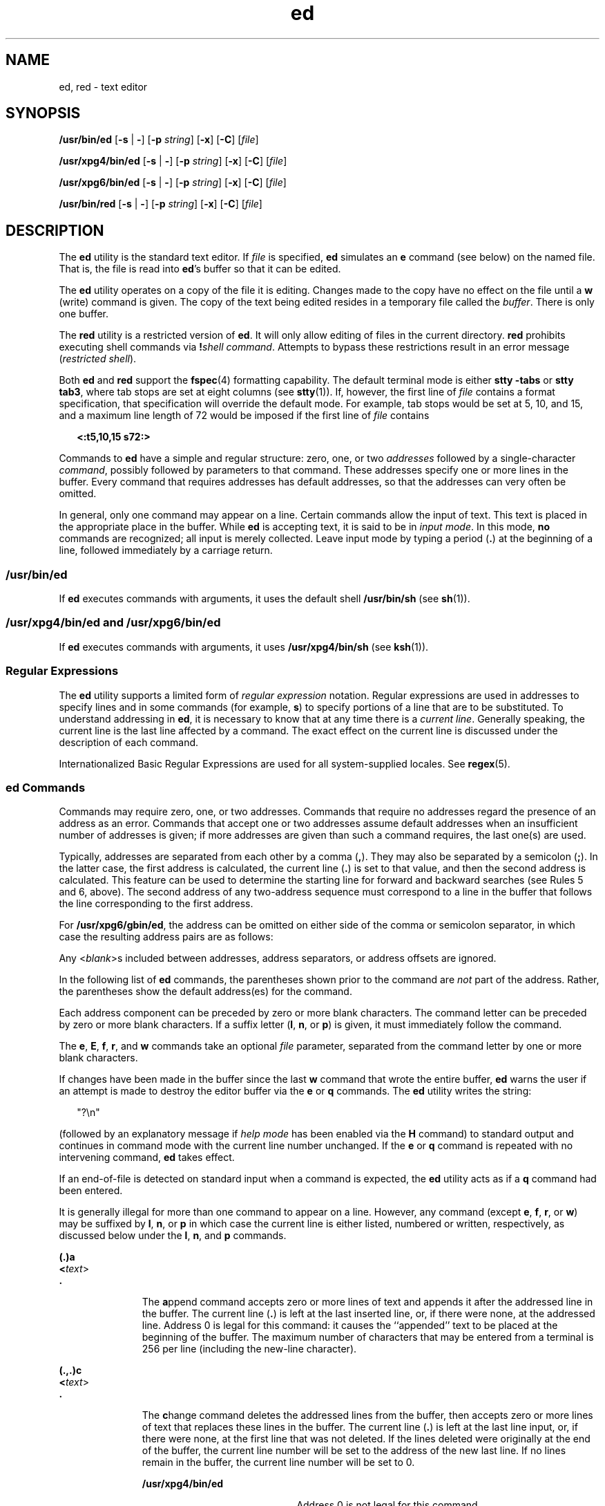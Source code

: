 '\" te
.\" Copyright 1989 AT&T  Copyright (c) 2003, Sun Microsystems, Inc.
.\" Copyright (c) 2012-2013, J. Schilling
.\" Copyright (c) 2013, Andreas Roehler
.\" Portions Copyright (c) 1992, X/Open Company Limited  All Rights Reserved
.\"
.\" Sun Microsystems, Inc. gratefully acknowledges The Open Group for
.\" permission to reproduce portions of its copyrighted documentation.
.\" Original documentation from The Open Group can be obtained online
.\" at http://www.opengroup.org/bookstore/.
.\"
.\" The Institute of Electrical and Electronics Engineers and The Open Group,
.\" have given us permission to reprint portions of their documentation.
.\"
.\" In the following statement, the phrase "this text" refers to portions
.\" of the system documentation.
.\"
.\" Portions of this text are reprinted and reproduced in electronic form in
.\" the Sun OS Reference Manual, from IEEE Std 1003.1, 2004 Edition, Standard
.\" for Information Technology -- Portable Operating System Interface (POSIX),
.\" The Open Group Base Specifications Issue 6, Copyright (C) 2001-2004 by the
.\" Institute of Electrical and Electronics Engineers, Inc and The Open Group.
.\" In the event of any discrepancy between these versions and the original
.\" IEEE and The Open Group Standard, the original IEEE and The Open Group
.\" Standard is the referee document.
.\"
.\" The original Standard can be obtained online at
.\" http://www.opengroup.org/unix/online.html.
.\"
.\" This notice shall appear on any product containing this material.
.\"
.\" CDDL HEADER START
.\"
.\" The contents of this file are subject to the terms of the
.\" Common Development and Distribution License ("CDDL"), version 1.0.
.\" You may only use this file in accordance with the terms of version
.\" 1.0 of the CDDL.
.\"
.\" A full copy of the text of the CDDL should have accompanied this
.\" source.  A copy of the CDDL is also available via the Internet at
.\" http://www.opensource.org/licenses/cddl1.txt
.\"
.\" When distributing Covered Code, include this CDDL HEADER in each
.\" file and include the License file at usr/src/OPENSOLARIS.LICENSE.
.\" If applicable, add the following below this CDDL HEADER, with the
.\" fields enclosed by brackets "[]" replaced with your own identifying
.\" information: Portions Copyright [yyyy] [name of copyright owner]
.\"
.\" CDDL HEADER END
.TH ed 1 "10 Dec 2003" "SunOS 5.11" "User Commands"
.SH NAME
ed, red \- text editor
.SH SYNOPSIS
.LP
.nf
\fB/usr/bin/ed\fR [\fB-s\fR | \fB-\fR] [\fB-p\fR \fIstring\fR] [\fB-x\fR] [\fB-C\fR] [\fIfile\fR]
.fi

.LP
.nf
\fB/usr/xpg4/bin/ed\fR [\fB-s\fR | \fB-\fR] [\fB-p\fR \fIstring\fR] [\fB-x\fR] [\fB-C\fR] [\fIfile\fR]
.fi

.LP
.nf
\fB/usr/xpg6/bin/ed\fR [\fB-s\fR | \fB-\fR] [\fB-p\fR \fIstring\fR] [\fB-x\fR] [\fB-C\fR] [\fIfile\fR]
.fi

.LP
.nf
\fB/usr/bin/red\fR [\fB-s\fR | \fB-\fR] [\fB-p\fR \fIstring\fR] [\fB-x\fR] [\fB-C\fR] [\fIfile\fR]
.fi

.SH DESCRIPTION
.sp
.LP
The
.B ed
utility is the standard text editor. If
.I file
is
specified,
.B ed
simulates an
.B e
command (see below) on the named
file. That is, the file is read into
.BR ed 's
buffer so that it can be
edited.
.sp
.LP
The
.B ed
utility operates on a copy of the file it is editing. Changes
made to the copy have no effect on the file until a
.B w
(write) command
is given. The copy of the text being edited resides in a temporary file
called the
.IR buffer .
There is only one buffer.
.sp
.LP
The
.B red
utility is a restricted version of
.BR ed .
It will only
allow editing of files in the current directory.
.B red
prohibits
executing shell commands via \fB!\fIshell command\fR. Attempts to bypass
these restrictions result in an error message
.RI ( "restricted shell" ).
.sp
.LP
Both
.B ed
and
.B red
support the
.BR fspec (4)
formatting
capability. The default terminal mode is either
.B "stty -tabs"
or
.BR "stty tab3" ,
where tab stops are set at eight columns (see
.BR stty (1)).
If, however, the first line of
.I file
contains a format
specification, that specification will override the default mode. For
example, tab stops would be set at 5, 10, and 15, and a maximum line length
of 72 would be imposed if the first line of
.I file
contains
.sp
.in +2
.nf
\fB<:t5,10,15 s72:>\fR
.fi
.in -2
.sp

.sp
.LP
Commands to
.B ed
have a simple and regular structure: zero, one, or two
.I addresses
followed by a single-character
.IR command ,
possibly
followed by parameters to that command. These addresses specify one or more
lines in the buffer. Every command that requires addresses has default
addresses, so that the addresses can very often be omitted.
.sp
.LP
In general, only one command may appear on a line. Certain commands allow
the input of text. This text is placed in the appropriate place in the
buffer. While
.B ed
is accepting text, it is said to be in
.IR "input mode" .
In this mode,
.B no
commands are recognized; all input is merely
collected. Leave input mode by typing a period
.RB ( \&. )
at the beginning
of a line, followed immediately by a carriage return.
.SS "/usr/bin/ed"
.sp
.LP
If
.B ed
executes commands with arguments, it uses the default shell
.B /usr/bin/sh
(see
.BR sh (1)).
.SS "/usr/xpg4/bin/ed and /usr/xpg6/bin/ed"
.sp
.LP
If
.B ed
executes commands with arguments, it uses
.B /usr/xpg4/bin/sh
(see
.BR ksh (1)).
.SS "Regular Expressions"
.sp
.LP
The
.B ed
utility supports a limited form of
.IR "regular expression"
notation. Regular expressions are used in addresses to specify lines and in
some commands (for example,
.BR s )
to specify portions of a line that are
to be substituted. To understand addressing in
.BR ed ,
it is necessary to
know that at any time there is a
.IR "current line" .
Generally speaking, the
current line is the last line affected by a command. The exact effect on the
current line is discussed under the description of each command.
.sp
.LP
Internationalized Basic Regular Expressions are used for all
system-supplied locales. See
.BR regex (5).
.SS "ed Commands"
.sp
.LP
Commands may require zero, one, or two addresses. Commands that require no
addresses regard the presence of an address as an error. Commands that
accept one or two addresses assume default addresses when an insufficient
number of addresses is given; if more addresses are given than such a
command requires, the last one(s) are used.
.sp
.LP
Typically, addresses are separated from each other by a comma
.RB ( , ).
They may also be separated by a semicolon
.RB ( ; ).
In the latter case, the
first address is calculated, the current line
.RB ( \&. )
is set to that
value, and then the second address is calculated. This feature can be used
to determine the starting line for forward and backward searches (see Rules
5 and 6, above). The second address of any two-address sequence must
correspond to a line in the buffer that follows the line corresponding to
the first address.
.sp
.LP
For
.BR /usr/xpg6/gbin/ed ,
the address can be omitted on either side of
the comma or semicolon separator, in which case the resulting address pairs
are as follows:
.sp

.sp
.TS
tab() box;
cw(2.75i) |cw(2.75i)
lw(2.75i) |lw(2.75i)
.
SpecifiedResulting
_
,1 , $
_
, addr1 , addr
_
addr ,addr , addr
_
;1 ; $
_
; addr1 ; addr
_
addr ;addr ; addr
.TE

.sp
.LP
Any
.RI < blank >s
included between addresses, address separators, or
address offsets are ignored.
.sp
.LP
In the following list of
.B ed
commands, the parentheses shown prior to
the command are
.I not
part of the address. Rather, the parentheses show
the default address(es) for the command.
.sp
.LP
Each address component can be preceded by zero or more blank characters.
The command letter can be preceded by zero or more blank characters. If a
suffix letter
.RB ( l ,
.BR n ,
or
.BR p )
is given, it must immediately
follow the command.
.sp
.LP
The
.BR e ,
.BR E ,
.BR f ,
.BR r ,
and
.B w
commands take an
optional
.I file
parameter, separated from the command letter by one or
more blank characters.
.sp
.LP
If changes have been made in the buffer since the last
.B w
command that
wrote the entire buffer,
.B ed
warns the user if an attempt is made to
destroy the editor buffer via the
.B e
or
.B q
.RB "commands. The" " ed"
utility writes the string:
.sp
.in +2
.nf
"?\en"
.fi
.in -2
.sp

.sp
.LP
(followed by an explanatory message if
.I "help mode"
has been enabled via
the
.B H
command) to standard output and continues in command mode with
the current line number unchanged. If the
.B e
or
.B q
command is
repeated with no intervening command,
.B ed
takes effect.
.sp
.LP
If an end-of-file is detected on standard input when a command is expected,
the
.B ed
utility acts as if a
.B q
command had been entered.
.sp
.LP
It is generally illegal for more than one command to appear on a line.
However, any command (except
.BR e ,
.BR f ,
.BR r ,
or
.BR w )
may be
suffixed by
.BR l ,
.BR n ,
or
.B p
in which case the current line is
either listed, numbered or written, respectively, as discussed below under
the
.BR l ,
.BR n ,
and
.B p
commands.
.sp
.ne 2
.mk
.na
.B (.)a
.ad
.br
.na
\fB<\fItext\fR>\fR
.ad
.br
.na
\fB\&.\fR
.ad
.RS 11n
.rt
The
.BR a ppend
command accepts zero or more lines of text and appends it
after the addressed line in the buffer. The current line (\fB\&.\fR) is left
at the last inserted line, or, if there were none, at the addressed line.
Address 0 is legal for this command: it causes the ``appended'' text to be
placed at the beginning of the buffer. The maximum number of characters that
may be entered from a terminal is 256 per line (including the new-line
character).
.RE

.sp
.ne 2
.mk
.na
.B (.,.)c
.ad
.br
.na
\fB<\fItext\fR>\fR
.ad
.br
.na
\fB\&.\fR
.ad
.RS 11n
.rt
The
.BR c hange
command deletes the addressed lines from the buffer, then
accepts zero or more lines of text that replaces these lines in the buffer.
The current line (\fB\&.\fR) is left at the last line input, or, if there
were none, at the first line that was not deleted. If the lines deleted were
originally at the end of the buffer, the current line number will be set to
the address of the new last line. If no lines remain in the buffer, the
current line number will be set to 0.
.sp
.ne 2
.mk
.na
.B /usr/xpg4/bin/ed
.ad
.RS 20n
.rt
Address 0 is not legal for this command.
.RE

.sp
.ne 2
.mk
.na
.B /usr/xpg6/bin/ed
.ad
.RS 20n
.rt
Address 0 is valid for this command. It is interpreted as if the address 1
were specified.
.RE

.RE

.sp
.ne 2
.mk
.na
.B C
.ad
.RS 11n
.rt
Same as the
.B X
command, described later, except that
.B ed
assumes
all text read in for the
.B e
and
.B r
commands is encrypted unless a
null key is typed in.
.RE

.sp
.ne 2
.mk
.na
.B (.,.)d
.ad
.RS 11n
.rt
The
.BR d elete
command deletes the addressed lines from the buffer. The
line after the last line deleted becomes the current line. If the lines
deleted were originally at the end of the buffer, the new last line becomes
the current line. If no lines remain in the buffer, the current line number
will be set to 0.
.RE

.sp
.ne 2
.mk
.na
.B e
.I file
.ad
.RS 11n
.rt
The
.BR e dit
command deletes the entire contents of the buffer and then
reads the contents of
.I file
into the buffer. The current line
(\fB\&.\fR) is set to the last line of the buffer. If
.I file
is not
given, the currently remembered file name, if any, is used (see the
.B f
command). The number of bytes read will be written to standard output,
unless the
.B -s
option was specified, in the following format:
.sp
\fB"%d\en"\fR <\fInumber of bytes read\fR>
.sp
.I file
is remembered for possible use as a default file name in
subsequent
.BR e ,
.BR E ,
.BR r ,
and
.B w
commands. If
.I file
is
replaced by
.BR ! ,
the rest of the line is taken to be a shell (
.BR sh (1))
command whose output is to be read. Such a shell command is
.I not
remembered as the current file name.  See also DIAGNOSTICS below.
All marks are discarded upon the completion of a successful
.B e
command.
If the buffer has changed since the last time the entire buffer was written,
the user is warned, as described previously.
.RE

.sp
.ne 2
.mk
.na
.B E
.I file
.ad
.RS 11n
.rt
The
.BR E "dit command is like"
.BR e ,
except that the editor does not
check to see if any changes have been made to the buffer since the last
.B w
command.
.RE

.sp
.ne 2
.mk
.na
.B f
.I file
.ad
.RS 11n
.rt
If \fIfile\fR is given, the
.B f
command changes the currently
remembered path name to
.IR file .
Whether the name is changed or not, the
.B f
command then writes the (possibly new) currently remembered path
name to the standard output in the following format:
.sp
\fB"%s\en"\fIpathname\fR
.sp
The current line number is unchanged.
.RE

.sp
.ne 2
.mk
.na
\fB(1,$)g/\fIRE\fB/\fIcommand list\fR
.ad
.RS 26n
.rt
In the
.BR g lobal
command, the first step is to mark every line that
matches the given
.IR RE .
Then, for every such line, the given \fIcommand list\fR is executed with the current line (\fB\&.\fR) initially set to that
line. When the
.B g
command completes, the current line number has the
value assigned by the last command in the command list. If there were no
matching lines, the current line number is not changed. A single command or
the first of a list of commands appears on the same line as the global
command. All lines of a multi-line list except the last line must be ended
with a backslash (\fB\e\fR\|);
.BR a ,
.BR i ,
and
.B c
commands and
associated input are permitted. The \fB\&.\fR terminating input mode may be
omitted if it would be the last line of the
.IR "command list" .
An empty
.I command list
is equivalent to the
.B p
command. The
.BR g ,
.BR G ,
.BR v ,
.BR V ,
and
.B !
commands are
.I not
permitted in
the
.IR "command list" .
See also the NOTES and the last paragraph before
FILES below. Any character other than space or newline can be used instead
of a slash to delimit the
.IR RE .
Within the
.IR RE ,
the
.IR RE
delimiter itself can be used as a literal character if it is preceded by a
backslash.
.RE

.sp
.ne 2
.mk
.na
\fB(1,$)G/\fIRE\fB/\fR
.ad
.RS 26n
.rt
In the interactive
.BR G lobal
command, the first step is to mark every
line that matches the given
.IR RE .
Then, for every such line, that line
is written to standard output, the current line (\fB\&.\fR) is changed to
that line, and any
.I one
command (other than one of the
.BR a ,
.BR c ,
.BR i ,
.BR g ,
.BR G ,
.BR v ,
and
.B V
commands) may be
input and is executed. After the execution of that command, the next marked
.RB "line is written, and so on. A new-line acts as a null command. An" " &"
causes the re-execution of the most recent non-null command executed within
the current invocation of
.BR G .
.B Note:
The commands input as part
of the execution of the
.B G
command may address and affect
.BR any
lines in the buffer. The final value of the current line number is the value
set by the last command successfully executed. (Notice that the last command
successfully executed is the
.B G
command itself if a command fails or
the null command is specified.) If there were no matching lines, the current
line number is not changed. The
.B G
command can be terminated by a
.B SIGINT
signal. The
.B G
command can be terminated by an interrupt
signal (ASCII DEL or BREAK). Any character other than space or newline can
be used instead of a slash to delimit the
.IR RE .
Within the
.IR RE ,
the
.I RE
delimiter itself can be used as a literal character if it is
preceded by a backslash.
.RE

.sp
.ne 2
.mk
.na
.B h
.ad
.RS 26n
.rt
The
.B help
command gives a short error message that explains the reason
for the most recent
.B ?
diagnostic. The current line number is
unchanged.
.RE

.sp
.ne 2
.mk
.na
.B H
.ad
.RS 26n
.rt
The
.B Help
command causes
.B ed
to enter a mode in which error
messages are written for all subsequent
.B ?
diagnostics. It also
explains the previous
.B ?
if there was one. The
.B H
command
alternately turns this mode on and off; it is initially off. The current
line number is unchanged.
.RE

.sp
.ne 2
.mk
.na
.B (.,.)i
.ad
.br
.na
\fB<\fItext\fR>\fR
.ad
.br
.na
\fB\&.\fR
.ad
.RS 26n
.rt
The
.B insert
command accepts zero or more lines of text and inserts it
before the addressed line in the buffer. The current line (\fB\&.\fR) is
left at the last inserted line, or, if there were none, at the addressed
line. This command differs from the
.B a
command only in the placement of
the input text. The maximum number of characters that may be entered from a
terminal is 256 per line (including the new-line character).
.sp
.ne 2
.mk
.na
.B /usr/xpg4/bin/ed
.ad
.RS 20n
.rt
Address 0 is not legal for this command.
.RE

.sp
.ne 2
.mk
.na
.B /usr/xpg6/bin/ed
.ad
.RS 20n
.rt
Address 0 is valid for this command. It is interpreted as if the address 1
were specified.
.RE

.RE

.sp
.ne 2
.mk
.na
.B (.,.+1)j
.ad
.RS 26n
.rt
The
.BR j "oin command joins contiguous lines by removing the appropriate"
new-line characters. If exactly one address is given, this command does
nothing. If lines are joined, the current line number is set to the address
of the joined line. Otherwise, the current line number is unchanged.
.RE

.sp
.ne 2
.mk
.na
.BI (.)k x
.ad
.RS 26n
.rt
The mar\fBk\fR command marks the addressed line with name
.IR x ,
which
must be an ASCII lower-case letter
.RB ( a-z ).
The address
.BI ' x
then addresses this line. The current line (\fB\&.\fR) is
unchanged.
.RE

.sp
.ne 2
.mk
.na
.B (.,.)l
.ad
.RS 26n
.rt
The
.B l
command writes to standard output the addressed lines in a
visually unambiguous form. The characters ( \fB\e\e\fR, \fB\ea\fR,
\fB\eb\fR, \fB\ef\fR, \fB\er\fR, \fB\et\fR, \fB\ev\fR) are written as the
corresponding escape sequence. The \fB\en\fR in that table is not
applicable. Non-printable characters not in the table are written as one
three-digit octal number (with a preceding backslash character) for each
byte in the character, with the most significant byte first.
.sp
Long lines are folded, with the point of folding indicated by writing
backslash/newline character. The length at which folding occurs is
unspecified, but should be appropriate for the output device. The end of
each line is marked with a
.BR $ .
When using the
.BR /usr/xpg6/bin/ed
command, the end of each line is marked with a
.B $
due to folding, and
.B $
characters within the text are written with a preceding backslash.
An
.B l
command can be appended to any other command other than
.BR e ,
.BR E ,
.BR f ,
.BR q ,
.BR Q ,
.BR r ,
.BR w ,
or
.BR ! .
The
current line number is set to the address of the last line written.
.RE

.sp
.ne 2
.mk
.na
.BI (.,.)m a
.ad
.RS 26n
.rt
The
.BR m ove
command repositions the addressed line(s) after the line
addressed by
.IR a .
Address 0 is legal for
.I a
and causes the
addressed line(s) to be moved to the beginning of the file. It is an error
if address
.I a
falls within the range of moved lines. The current line
(\fB\&.\fR) is left at the last line moved.
.RE

.sp
.ne 2
.mk
.na
.B (.,.)n
.ad
.RS 26n
.rt
The
.BR n "umber command writes the addressed lines, preceding each line by"
its line number and a tab character. The current line (\fB\&.\fR) is left at
the last line written. The
.B n
command may be appended to any command
other than
.BR e ,
.BR E ,
.BR f ,
.BR q ,
.BR Q ,
.BR r ,
.BR w ,
or
.BR ! .
.RE

.sp
.ne 2
.mk
.na
.B (.,.)p
.ad
.RS 26n
.rt
The
.BR p "rint command writes the addressed lines to standard output. The"
current line (\fB\&.\fR) is left at the last line written. The \fBp\fR
command may be appended to any command other than
.BR e ,
.BR E ,
.BR f ,
.BR q ,
.BR Q ,
.BR r ,
.BR w ,
or
.BR ! .
.RB "For example," " dp"
deletes the current line and writes the new current line.
.RE

.sp
.ne 2
.mk
.na
.B P
.ad
.RS 26n
.rt
The
.B P
command causes
.B ed
to prompt with an asterisk
.RB ( * )
(or
.IR string ,
if
.B -p
is specified) for all subsequent commands. The
.B P
command alternatively turns this mode on and off; it is initially on
if the
.B -p
option is specified, otherwise off. The current line is
unchanged.
.RE

.sp
.ne 2
.mk
.na
.B q
.ad
.RS 26n
.rt
The
.BR q uit
command causes \fBed\fR to exit. If the buffer has changed
since the last time the entire buffer was written, the user is warned. See
DIAGNOSTICS.
.RE

.sp
.ne 2
.mk
.na
.B Q
.ad
.RS 26n
.rt
The editor exits without checking if changes have been made in the buffer
since the last
.B w
command.
.RE

.sp
.ne 2
.mk
.na
.B ($)r
.I file
.ad
.RS 26n
.rt
The
.BR r ead
command reads the contents of \fIfile\fR into the buffer. If
.I file
is not given, the currently remembered file name, if any, is used
(see the
.B e
and
.B f
commands). The currently remembered file name
is
.B not
changed unless
.I file
is the very first file name mentioned
since
.B ed
was invoked. Address 0 is legal for
.B r
and causes the
file to be read in at the beginning of the buffer. If the read is successful
and the
.B -s
option was not specified, the number of characters read is
written to standard output in the following format:
.sp
.in +2
.nf
\fB%d\en\fR, <\fInumber of bytes read\fR>
.fi
.in -2
.sp

The current line (\fB\&.\fR) is set to the last line read. If
.I file
is
replaced by
.BR ! ,
the rest of the line is taken to be a shell command
(see
.BR sh (1))
.RB "whose output is to be read. For example," " $r !ls"
appends the current directory to the end of the file being edited. Such a
shell command is
.B not
remembered as the current file name.
.RE

.sp
.ne 2
.mk
.na
\fB(.,.)s/\fIRE\fB/\fIreplacement\fB/\fR
.ad
.br
.na
.BR (.,.)s/\fIRE\fB/\fIreplacement\fB/\fIcount ,
\fIcount\fR=[\fB1-2047\fR]\fR
.ad
.br
.na
\fB(.,.)s/\fIRE\fB/\fIreplacement\fB/g\fR
.ad
.br
.na
\fB(.,.)s/\fIRE\fB/\fIreplacement\fB/l\fR
.ad
.br
.na
\fB(.,.)s/\fIRE\fB/\fIreplacement\fB/n\fR
.ad
.br
.na
\fB(.,.)s/\fIRE\fB/\fIreplacement\fB/p\fR
.ad
.sp .6
.RS 4n
The
.BR s ubstitute
command searches each addressed line for an occurrence
of the specified
.IR RE .
Zero or more substitution commands can be
specified. In each line in which a match is found, all (non-overlapped)
matched strings are replaced by the
.I replacement
if the global
replacement indicator
.B g
appears after the command. If the global
indicator does not appear, only the first occurrence of the matched string
is replaced. If a number
.I count
appears after the command, only the
\fIcount\fR-th occurrence of the matched string on each addressed line is
replaced. It is an error if the substitution fails on
.B all
addressed
lines. Any character other than space or new-line may be used instead of the
slash
.RB ( / )
to delimit the
.I RE
and the
.IR replacement .
The
current line (\fB\&.\fR) is left at the last line on which a substitution
occurred. Within the
.IR RE ,
the
.I RE
delimiter itself can be used as
a literal character if it is preceded by a backslash. See also the last
paragraph before FILES below.
.sp
An ampersand
.RB ( & )
appearing in the
.I replacement
is replaced by
the string matching the
.I RE
on the current line. The special meaning of
.B &
in this context may be suppressed by preceding it by \fB\e\fR\|. As
a more general feature, the characters \fB\e\fIn\fR, where
.I n
is a
digit, are replaced by the text matched by the
.IR n -th
regular
subexpression of the specified
.I RE
enclosed between \fB\e(\fR and
\fB\e)\fR\&. When nested parenthesized subexpressions are present, \fIn\fR
is determined by counting occurrences of \fB\e(\fR starting from the left.
When the character
.B %
is the only character in the
.IR replacement ,
the
.I replacement
used in the most recent substitute command is used as
the
.I replacement
in the current substitute command. If there was no
previous substitute command, the use of
.B %
in this manner is an error.
The
.B %
loses its special meaning when it is in a replacement string of
more than one character or is preceded by a \fB\e\fR\|. For each backslash
(\e) encountered in scanning
.I replacement
from beginning to end, the
following character loses its special meaning (if any). It is unspecified
what special meaning is given to any character other than
.BR & ,
.BR \e ,
.BR % ,
or digits.
.sp
A line may be split by substituting a new-line character into it. The
new-line in the
.I replacement
must be escaped by preceding it by
\fB\e\fR\&. Such substitution cannot be done as part of a
.B g
or \fBv\fR
command list. The current line number is set to the address of the last line
on which a substitution is performed. If no substitution is performed, the
current line number is unchanged. If a line is split, a substitution is
considered to have been performed on each of the new lines for the purpose
of determining the new current line number. A substitution is considered to
have been performed even if the replacement string is identical to the
string that it replaces.
.sp
The substitute command supports the following indicators:
.sp
.ne 2
.mk
.na
.I count
.ad
.RS 9n
.rt
Substitute for the
.IR count th
occurrence only of the \fIRE\fR found on
each addressed line.
.I count
must be between \fB1\fR-\fB2047\fR.
.RE

.sp
.ne 2
.mk
.na
.B g
.ad
.RS 9n
.rt
Globally substitute for all non-overlapping instances of the
.I RE
rather than just the first one. If both
.B g
and
.I count
are
specified, the results are unspecified.
.RE

.sp
.ne 2
.mk
.na
.B l
.ad
.RS 9n
.rt
Write to standard output the final line in which a substitution was made.
The line is written in the format specified for the
.B l
command.
.RE

.sp
.ne 2
.mk
.na
.B n
.ad
.RS 9n
.rt
Write to standard output the final line in which a substitution was made.
The line is written in the format specified for the
.B n
command.
.RE

.sp
.ne 2
.mk
.na
.B p
.ad
.RS 9n
.rt
Write to standard output the final line in which a substitution was made.
The line will be written in the format specified for the
.B p
command.
.RE

.RE

.sp
.ne 2
.mk
.na
.BI (.,.)t a
.ad
.sp .6
.RS 4n
This command acts just like the
.B m
.RI "command, except that a" " copy"
of the addressed lines is placed after address
.B a
(which may be 0). The
current line (\fB\&.\fR) is left at the last line copied.
.RE

.sp
.ne 2
.mk
.na
.B u
.ad
.sp .6
.RS 4n
The
.BR u ndo
command nullifies the effect of the most recent command that
modified anything in the buffer, namely the most recent
.BR a ,
.BR c ,
.BR d ,
.BR g ,
.BR i ,
.BR j ,
.BR m ,
.BR r ,
.BR s ,
.BR t ,
.BR u ,
.BR v ,
.BR G ,
or
.B V
command. All changes made to the
buffer by a
.BR g ,
.BR G ,
.BR v ,
or
.B V
global command is undone
as a single change.If no changes were made by the global command (such as
with
.B g/
\fIRE\fB/p\fR), the \fBu\fR command has no effect. The
current line number is set to the value it had  immediately before the
command being undone started.
.RE

.sp
.ne 2
.mk
.na
\fB(1,$)v/\fIRE\fB/\fIcommand list\fR
.ad
.sp .6
.RS 4n
This command is the same as the global command
.BR g ,
except that the
lines marked during the first step are those that do
.B not
match the
.IR RE .
.RE

.sp
.ne 2
.mk
.na
\fB(1,$)V/\fIRE\fB/\fR
.ad
.sp .6
.RS 4n
This command is the same as the interactive global command
.BR G ,
except
that the lines that are marked during the first step are those that do
.B not
match the
.IR RE .
.RE

.sp
.ne 2
.mk
.na
.B (1,$)w
.I file
.ad
.sp .6
.RS 4n
The
.BR w "rite command writes the addressed lines into"
.IR file .
If
.I file
does not exist, it is created with mode
.B 666
(readable and
writable by everyone), unless your file creation mask dictates otherwise.
See the description of the
.B umask
special command on
.BR sh (1).
The
currently remembered file name is
.B not
changed unless
.I file
is the
very first file name mentioned since
.B ed
was invoked. If no file name
is given, the currently remembered file name, if any, is used (see the
.B e
and
.B f
commands). The current line (\fB\&.\fR) is unchanged. If
the command is successful, the number of characters written is printed,
unless the
.B -s
option is specified in the following format:
.sp
.in +2
.nf
\fB"%d\en",\fR<\fInumber of bytes written\fR>
.fi
.in -2
.sp

If
.I file
is replaced by
.BR ! ,
the rest of the line is taken to be a
shell (see
.BR sh (1))
command whose standard input is the addressed lines.
Such a shell command is
.I not
remembered as the current path name. This
usage of the write command with
.B !
is to be considered as a ``last
.B w
command that wrote the entire buffer''.
.RE

.sp
.ne 2
.mk
.na
.B (1,$)W
.I file
.ad
.RS 19n
.rt
This command is the same as the
.BR w "rite command above, except that it"
appends the addressed lines to the end of
.I file
if it exists. If
.I file
does not exist, it is created as described above for the
.B w
command.
.RE

.sp
.ne 2
.mk
.na
.B X
.ad
.RS 19n
.rt
An educated guess is made to determine whether text read for the
.BR e
and
.B r
commands is encrypted. A null key turns off encryption.
Subsequent
.BR e ,
.BR r ,
and
.B w
commands will use this key to
encrypt or decrypt the text. An explicitly empty key turns off encryption.
Also, see the
.B -x
option of
.BR ed .
.RE

.sp
.ne 2
.mk
.na
.B ($)=
.ad
.RS 19n
.rt
The line number of the addressed line is written to standard output in the
following format:
.sp
.in +2
.nf
\fB"%d\en"\fR<\fIline number\fR>
.fi
.in -2
.sp

The current line number is unchanged by this command.
.RE

.sp
.ne 2
.mk
.na
.BI ! "shell command"
.ad
.RS 19n
.rt
The remainder of the line after the
.B !
is sent to the UNIX system
shell (see
.BR sh (1))
to be interpreted as a command. Within the text of
that command, the unescaped character
.B %
is replaced with the
remembered file name. If a
.B !
appears as the first character of the
shell command, it is replaced with the text of the previous shell command.
Thus,
.B !!
repeats the last shell command. If any replacements of
.B %
or
.B !
are performed, the modified line is written to the
standard output before
.I command
is executed. The
.B !
command will
write:
.sp
\fB"!\en"\fR
.sp
to standard output upon completion, unless the
.B -s
option is
specified. The current line number is unchanged.
.RE

.sp
.ne 2
.mk
.na
.BR (.+1) <new-line>
.ad
.RS 19n
.rt
An address alone on a line causes the addressed line to be written. A
new-line alone is equivalent to \fB\&.+1p\fR. It is useful for stepping
forward through the buffer. The current line number will be set to the
address of the written line.
.RE

.sp
.LP
If an interrupt signal (ASCII DEL or BREAK) is sent,
.B ed
writes a
"\fB?\en\fR" and returns to \fBits\fR command level.
.sp
.LP
The
.B ed
utility takes the standard action for all signals with the
following exceptions:
.sp
.ne 2
.mk
.na
.B SIGINT
.ad
.RS 10n
.rt
The
.B ed
utility interrupts its current activity, writes the string
"\fB?\en\fR" to standard output, and returns to command mode.
.RE

.sp
.ne 2
.mk
.na
.B SIGHUP
.ad
.RS 10n
.rt
If the buffer is not empty and has changed since the last write, the
.B ed
utility attempts to write a copy of the buffer in a file. First,
the file named
.B ed.hup
in the current directory is used. If that fails,
the file named
.B ed.hup
in the directory named by the
.BR HOME
environment variable is used. In any case, the
.B ed
utility exits
without returning to command mode.
.RE

.sp
.LP
Some size limitations are in effect: 512 characters in a line, 256
characters in a global command list, and 255 characters in the path name of
a file (counting slashes). The limit on the number of lines depends on the
amount of user memory. Each line takes 1 word.
.sp
.LP
When reading a file,
.B ed
discards
.B ASCII
and
.BR NUL
characters.
.sp
.LP
If a file is not terminated by a new-line character,
.B ed
adds one and
puts out a message explaining what it did.
.sp
.LP
If the closing delimiter of an
.B RE
or of a replacement string (for
example,
.BR / )
would be the last character before a new-line, that
delimiter may be omitted, in which case the addressed line is written. The
following pairs of commands are equivalent:
.sp
.ne 2
.mk
.na
.B s/s1/s2
.ad
.RS 11n
.rt
.B s/s1/s2/p
.RE

.sp
.ne 2
.mk
.na
.B g/s1
.ad
.RS 11n
.rt
.B g/s1/p
.RE

.sp
.ne 2
.mk
.na
.B ?s1
.ad
.RS 11n
.rt
.B ?s1?
.RE

.sp
.LP
If an invalid command is entered,
.B ed
writes the string:
.sp
.LP
\fB"?\en"\fR
.sp
.LP
(followed by an explanatory message if
.I "help mode"
has been enabled by
the
.B H
command) to standard output and continues in command mode with
the current line number unchanged.
.SH OPTIONS
.sp
.ne 2
.mk
.na
.B -C
.ad
.RS 13n
.rt
Encryption option. The same as the
.B -x
.RB "option, except that" " ed"
simulates a
.B C
command. The
.B C
command is like the
.BR X
command, except that all text read in is assumed to have been encrypted.
.RE

.sp
.ne 2
.mk
.na
.BI -p string
.ad
.RS 13n
.rt
Allows the user to specify a prompt string. By default, there is no prompt
string.
.RE

.sp
.ne 2
.mk
.na
.B -s
|
.B -;
.ad
.RS 13n
.rt
Suppresses the writing of character counts by
.BR e ,
.BR r ,
and
.BR w
commands, of diagnostics from
.B e
and
.B q
commands, and of the
.B !
prompt after a \fB!\fIshell command\fR.
.RE

.sp
.ne 2
.mk
.na
.B -x
.ad
.RS 13n
.rt
Encryption option. When
.B -x
is used,
.B ed
simulates an
.BR X
command and prompts the user for a key. The
.B X
command makes an
educated guess to determine whether text read in is encrypted or not. The
temporary buffer file is encrypted also, using a transformed version of the
key typed in for the
.B -x
option. See NOTES.
.RE

.SH OPERANDS
.sp
.LP
The following operand is supported:
.sp
.ne 2
.mk
.na
.I file
.ad
.RS 8n
.rt
If
.I file
is specified,
.B ed
simulates an
.B e
command on the
file named by the path name
.I file
before accepting commands from the
standard input.
.RE

.SH USAGE
.sp
.LP
See
.BR largefile (5)
for the description of the behavior of
.B ed
and
.B red
when encountering files greater than or equal to 2 Gbyte ( 2^31
bytes).
.SH ENVIRONMENT VARIABLES
.sp
.LP
See
.BR environ (5)
for descriptions of the following environment
variables that affect the execution of
.BR ed :
.BR HOME ,
.BR LANG ,
.BR LC_ALL ,
.BR LC_CTYPE ,
.BR LC_COLLATE ,
.BR LC_MESSAGES ,
and
.BR NLSPATH .
.SH EXIT STATUS
.sp
.LP
The following exit values are returned:
.sp
.ne 2
.mk
.na
.B 0
.ad
.RS 6n
.rt
Successful completion without any file or command errors.
.RE

.sp
.ne 2
.mk
.na
.B >0
.ad
.RS 6n
.rt
An error occurred.
.RE

.SH FILES
.sp
.ne 2
.mk
.na
.B $TMPDIR
.ad
.RS 12n
.rt
If this environment variable is not
.IR NULL ,
its value is used in place
of
.B /var/tmp
as the directory name for the temporary work file.
.RE

.sp
.ne 2
.mk
.na
.B /var/tmp
.ad
.RS 12n
.rt
If
.B /var/tmp
exists, it is used as the directory name for the
temporary work file.
.RE

.sp
.ne 2
.mk
.na
.B /tmp
.ad
.RS 12n
.rt
If the environment variable
.B TMPDIR
does not exist or is
.IR NULL,
and if
.B /var/tmp
does not exist, then
.B /tmp
is used as the
directory name for the temporary work file.
.RE

.sp
.ne 2
.mk
.na
.B ed.hup
.ad
.RS 12n
.rt
Work is saved here if the terminal is hung up.
.RE

.SH ATTRIBUTES
.sp
.LP
See
.BR attributes (5)
for descriptions of the following attributes:
.SS "/usr/bin/ed, /usr/bin/red"
.sp

.sp
.TS
tab() box;
cw(2.75i) |cw(2.75i)
lw(2.75i) |lw(2.75i)
.
ATTRIBUTE TYPEATTRIBUTE VALUE
_
AvailabilitySUNWcsu
_
CSIEnabled
.TE

.SS "/usr/xpg4/bin/ed"
.sp

.sp
.TS
tab() box;
cw(2.75i) |cw(2.75i)
lw(2.75i) |lw(2.75i)
.
ATTRIBUTE TYPEATTRIBUTE VALUE
_
AvailabilitySUNWxcu4
_
CSIEnabled
_
Interface StabilityStandard
.TE

.SS "/usr/xpg6/bin/ed"
.sp

.sp
.TS
tab() box;
cw(2.75i) |cw(2.75i)
lw(2.75i) |lw(2.75i)
.
ATTRIBUTE TYPEATTRIBUTE VALUE
_
AvailabilitySUNWxcu6
_
CSIEnabled
_
Interface StabilityStandard
.TE

.SH SEE ALSO
.sp
.LP
.BR bfs (1),
.BR edit (1),
.BR ex (1),
.BR grep (1),
.BR ksh (1),
.BR sed (1),
.BR sh (1),
.BR stty (1),
.BR umask (1),
.BR vi (1),
.BR fspec (4),
.BR attributes (5),
.BR environ (5),
.BR largefile (5),
.BR regex (5),
.BR standards (5)
.SH DIAGNOSTICS
.sp
.ne 2
.mk
.na
.B ?
.ad
.RS 9n
.rt
for command errors.
.RE

.sp
.ne 2
.mk
.na
.BI ? file
.ad
.RS 9n
.rt
for an inaccessible file. Use the
.BR h elp
and \fBH\fRelp commands for
detailed explanations.
.RE

.sp
.LP
If changes have been made in the buffer since the last
.B w
command that
wrote the entire buffer,
.B ed
warns the user if an attempt is made to
destroy
.BR ed 's
buffer via the
.B e
or
.B q
commands. It writes
.B ?
and allows one to continue editing. A second
.B e
or
.BR q
command at this point will take effect. The
.B -s
command-line option
inhibits this feature.
.SH NOTES
.sp
.LP
The
.B -
option, although it continues to be supported, has been
replaced in the documentation by the
.B -s
option that follows the
.B Command Syntax Standard
(see
.BR Intro (1)).
.sp
.LP
A
.B !
command cannot be subject to a
.B g
or a
.B v
command.
.sp
.LP
The
.B !
command and the
.B !
escape from the
.BR e ,
.BR r ,
and
.B w
commands cannot be used if the editor is invoked from a restricted
shell (see
.BR sh (1)).
.sp
.LP
The sequence \fB\en\fR in an
.B RE
does not match a new-line
character.
.sp
.LP
If the editor input is coming from a command file (for example,
.B ed
.I file
.B <
.IR ed_cmd_file ),
the editor exits at the first
failure.
.sp
.LP
Loading an alternate
.B malloc()
library using the environment variable
.B LD_PRELOAD
can cause problems for
.BR /usr/bin/ed .
